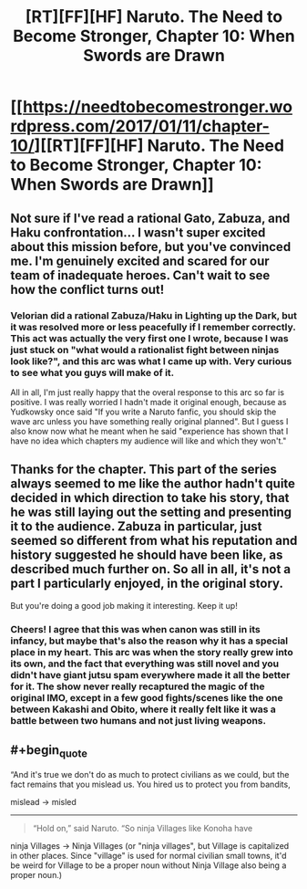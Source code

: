 #+TITLE: [RT][FF][HF] Naruto. The Need to Become Stronger, Chapter 10: When Swords are Drawn

* [[https://needtobecomestronger.wordpress.com/2017/01/11/chapter-10/][[RT][FF][HF] Naruto. The Need to Become Stronger, Chapter 10: When Swords are Drawn]]
:PROPERTIES:
:Author: Sophronius
:Score: 24
:DateUnix: 1484174701.0
:END:

** Not sure if I've read a rational Gato, Zabuza, and Haku confrontation... I wasn't super excited about this mission before, but you've convinced me. I'm genuinely excited and scared for our team of inadequate heroes. Can't wait to see how the conflict turns out!
:PROPERTIES:
:Author: Gaboncio
:Score: 6
:DateUnix: 1484204520.0
:END:

*** Velorian did a rational Zabuza/Haku in Lighting up the Dark, but it was resolved more or less peacefully if I remember correctly. This act was actually the very first one I wrote, because I was just stuck on "what would a rationalist fight between ninjas look like?", and this arc was what I came up with. Very curious to see what you guys will make of it.

All in all, I'm just really happy that the overal response to this arc so far is positive. I was really worried I hadn't made it original enough, because as Yudkowsky once said "If you write a Naruto fanfic, you should skip the wave arc unless you have something really original planned". But I guess I also know now what he meant when he said "experience has shown that I have no idea which chapters my audience will like and which they won't."
:PROPERTIES:
:Author: Sophronius
:Score: 2
:DateUnix: 1484248549.0
:END:


** Thanks for the chapter. This part of the series always seemed to me like the author hadn't quite decided in which direction to take his story, that he was still laying out the setting and presenting it to the audience. Zabuza in particular, just seemed so different from what his reputation and history suggested he should have been like, as described much further on. So all in all, it's not a part I particularly enjoyed, in the original story.

But you're doing a good job making it interesting. Keep it up!
:PROPERTIES:
:Author: -Fender-
:Score: 3
:DateUnix: 1484208801.0
:END:

*** Cheers! I agree that this was when canon was still in its infancy, but maybe that's also the reason why it has a special place in my heart. This arc was when the story really grew into its own, and the fact that everything was still novel and you didn't have giant jutsu spam everywhere made it all the better for it. The show never really recaptured the magic of the original IMO, except in a few good fights/scenes like the one between Kakashi and Obito, where it really felt like it was a battle between two humans and not just living weapons.
:PROPERTIES:
:Author: Sophronius
:Score: 2
:DateUnix: 1484248684.0
:END:


** #+begin_quote
  “And it's true we don't do as much to protect civilians as we could, but the fact remains that you mislead us. You hired us to protect you from bandits,
#+end_quote

mislead -> misled

--------------

#+begin_quote
  “Hold on,” said Naruto. “So ninja Villages like Konoha have
#+end_quote

ninja Villages -> Ninja Villages (or "ninja villages", but Village is capitalized in other places. Since "village" is used for normal civilian small towns, it'd be weird for Village to be a proper noun without Ninja Village also being a proper noun.)
:PROPERTIES:
:Author: tokol
:Score: 1
:DateUnix: 1485387004.0
:END:
